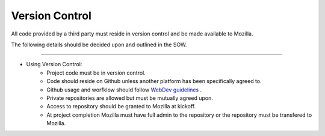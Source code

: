 .. This Source Code Form is subject to the terms of the Mozilla Public
.. License, v. 2.0. If a copy of the MPL was not distributed with this
.. file, You can obtain one at http://mozilla.org/MPL/2.0/.


===============
Version Control
===============

All code provided by a third party must reside in version control and be made available to Mozilla.

The following details should be decided upon and outlined in the SOW.

----

* Using Version Control:
    * Project code must be in version control.
    * Code should reside on Github unless another platform has been specifically agreed to.
    * Github usage and worfklow should
      follow `WebDev guidelines <http://mozweb.readthedocs.org/en/latest/reference/git_github.html>`_ .
    * Private repositories are allowed but must be mutually agreed upon.
    * Access to repository should be granted to Mozilla at kickoff.
    * At project completion Mozilla must have full admin to the repository or the repository
      must be transfered to Mozilla.
